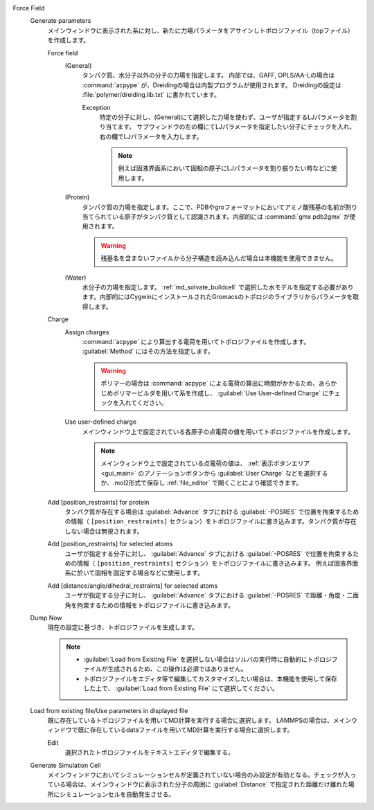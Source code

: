 Force Field
   Generate parameters
      メインウィンドウに表示された系に対し、新たに力場パラメータをアサインしトポロジファイル（topファイル）を作成します。
      
      Force field
         (General)
            タンパク質、水分子以外の分子の力場を指定します。
            内部では、GAFF, OPLS/AA-Lの場合は :command:`acpype` が、Dreidingの場合は内製プログラムが使用されます。
            Dreidingの設定は :file:`polymer/dreiding.lib.txt` に書かれています。

            Exception
               特定の分子に対し、(General)にて選択した力場を使わず、ユーザが指定するLJパラメータを割り当てます。
               サブウィンドウの左の欄にてLJパラメータを指定したい分子にチェックを入れ、右の欄でLJパラメータを入力します。
               
               .. note::
               
                  例えば固液界面系において固相の原子にLJパラメータを割り振りたい時などに使用します。

         (Protein)
            タンパク質の力場を指定します。ここで、PDBやgroフォーマットにおいてアミノ酸残基の名前が割り当てられている原子がタンパク質として認識されます。内部的には :command:`gmx pdb2gmx` が使用されます。
            
            .. warning::
               残基名を含まないファイルから分子構造を読み込んだ場合は本機能を使用できません。
         (Water)
            水分子の力場を指定します。 :ref:`md_solvate_buildcell` で選択した水モデルを指定する必要があります。内部的にはCygwinにインストールされたGromacsのトポロジのライブラリからパラメータを取得します。
      Charge
         Assign charges
            :command:`acpype` により算出する電荷を用いてトポロジファイルを作成します。 :guilabel:`Method` にはその方法を指定します。
            
            .. warning::
               ポリマーの場合は :command:`acpype` による電荷の算出に時間がかかるため、あらかじめポリマービルダを用いて系を作成し、 :guilabel:`Use User-defined Charge` にチェックを入れてください。
            
         Use user-defined charge
            メインウィンドウ上で設定されている各原子の点電荷の値を用いてトポロジファイルを作成します。
            
            .. note::
               メインウィンドウ上で設定されている点電荷の値は、 :ref:`表示ボタンエリア <gui_main>` のアノテーションボタンから :guilabel:`User Charge` などを選択するか、.mol2形式で保存し :ref:`file_editor` で開くことにより確認できます。
               
      Add [position_restraints] for protein
         タンパク質が存在する場合は :guilabel:`Advance` タブにおける :guilabel:`-POSRES` で位置を拘束するための情報（ ``[position_restraints]`` セクション）をトポロジファイルに書き込みます。タンパク質が存在しない場合は無視されます。
         
      Add [position_restraints] for selected atoms
         ユーザが指定する分子に対し、 :guilabel:`Advance` タブにおける :guilabel:`-POSRES` で位置を拘束するための情報（ ``[position_restraints]`` セクション）をトポロジファイルに書き込みます。
         例えば固液界面系に於いて固相を固定する場合などに使用します。
         
      Add [distance/angle/dihedral_restraints] for selected atoms
         ユーザが指定する分子に対し、 :guilabel:`Advance` タブにおける :guilabel:`-POSRES` で距離・角度・二面角を拘束するための情報をトポロジファイルに書き込みます。
         
   Dump Now
      現在の設定に基づき、トポロジファイルを生成します。
      
      .. note::
      
         - :guilabel:`Load from Existing File` を選択しない場合はソルバの実行時に自動的にトポロジファイルが生成されるため、この操作は必須ではありません。
         - トポロジファイルをエディタ等で編集してカスタマイズしたい場合は、本機能を使用して保存した上で、 :guilabel:`Load from Existing File` にて選択してください。
      
   Load from existing file/Use parameters in displayed file
      既に存在しているトポロジファイルを用いてMD計算を実行する場合に選択します。
      LAMMPSの場合は、メインウィンドウで既に存在しているdataファイルを用いてMD計算を実行する場合に選択します。

      Edit
         選択されたトポロジファイルをテキストエディタで編集する。
   Generate Simulation Cell
      メインウィンドウにおいてシミュレーションセルが定義されていない場合のみ設定が有効となる。チェックが入っている場合は、メインウィンドウに表示された分子の周囲に :guilabel:`Distance` で指定された距離だけ離れた場所にシミュレーションセルを自動発生させる。
